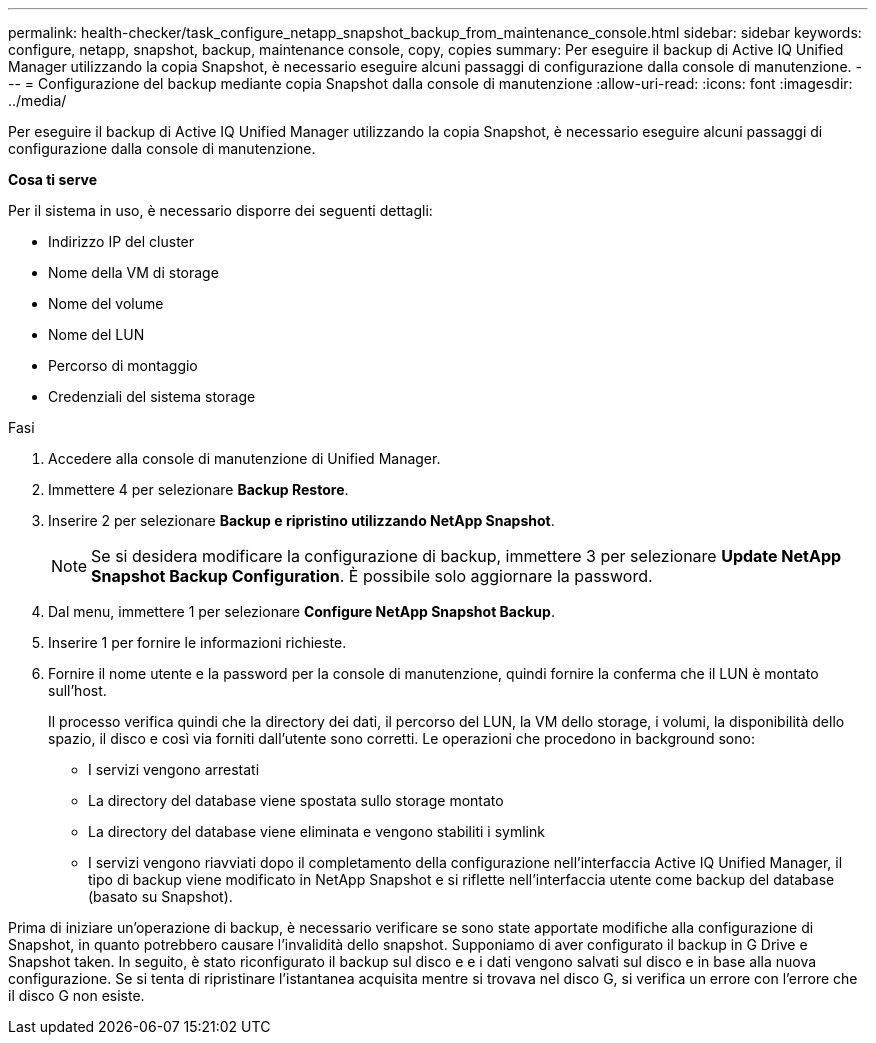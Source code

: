 ---
permalink: health-checker/task_configure_netapp_snapshot_backup_from_maintenance_console.html 
sidebar: sidebar 
keywords: configure, netapp, snapshot, backup, maintenance console, copy, copies 
summary: Per eseguire il backup di Active IQ Unified Manager utilizzando la copia Snapshot, è necessario eseguire alcuni passaggi di configurazione dalla console di manutenzione. 
---
= Configurazione del backup mediante copia Snapshot dalla console di manutenzione
:allow-uri-read: 
:icons: font
:imagesdir: ../media/


[role="lead"]
Per eseguire il backup di Active IQ Unified Manager utilizzando la copia Snapshot, è necessario eseguire alcuni passaggi di configurazione dalla console di manutenzione.

*Cosa ti serve*

Per il sistema in uso, è necessario disporre dei seguenti dettagli:

* Indirizzo IP del cluster
* Nome della VM di storage
* Nome del volume
* Nome del LUN
* Percorso di montaggio
* Credenziali del sistema storage


.Fasi
. Accedere alla console di manutenzione di Unified Manager.
. Immettere 4 per selezionare *Backup Restore*.
. Inserire 2 per selezionare *Backup e ripristino utilizzando NetApp Snapshot*.
+
[NOTE]
====
Se si desidera modificare la configurazione di backup, immettere 3 per selezionare *Update NetApp Snapshot Backup Configuration*. È possibile solo aggiornare la password.

====
. Dal menu, immettere 1 per selezionare *Configure NetApp Snapshot Backup*.
. Inserire 1 per fornire le informazioni richieste.
. Fornire il nome utente e la password per la console di manutenzione, quindi fornire la conferma che il LUN è montato sull'host.
+
Il processo verifica quindi che la directory dei dati, il percorso del LUN, la VM dello storage, i volumi, la disponibilità dello spazio, il disco e così via forniti dall'utente sono corretti. Le operazioni che procedono in background sono:

+
** I servizi vengono arrestati
** La directory del database viene spostata sullo storage montato
** La directory del database viene eliminata e vengono stabiliti i symlink
** I servizi vengono riavviati dopo il completamento della configurazione nell'interfaccia Active IQ Unified Manager, il tipo di backup viene modificato in NetApp Snapshot e si riflette nell'interfaccia utente come backup del database (basato su Snapshot).




Prima di iniziare un'operazione di backup, è necessario verificare se sono state apportate modifiche alla configurazione di Snapshot, in quanto potrebbero causare l'invalidità dello snapshot. Supponiamo di aver configurato il backup in G Drive e Snapshot taken. In seguito, è stato riconfigurato il backup sul disco e e i dati vengono salvati sul disco e in base alla nuova configurazione. Se si tenta di ripristinare l'istantanea acquisita mentre si trovava nel disco G, si verifica un errore con l'errore che il disco G non esiste.
